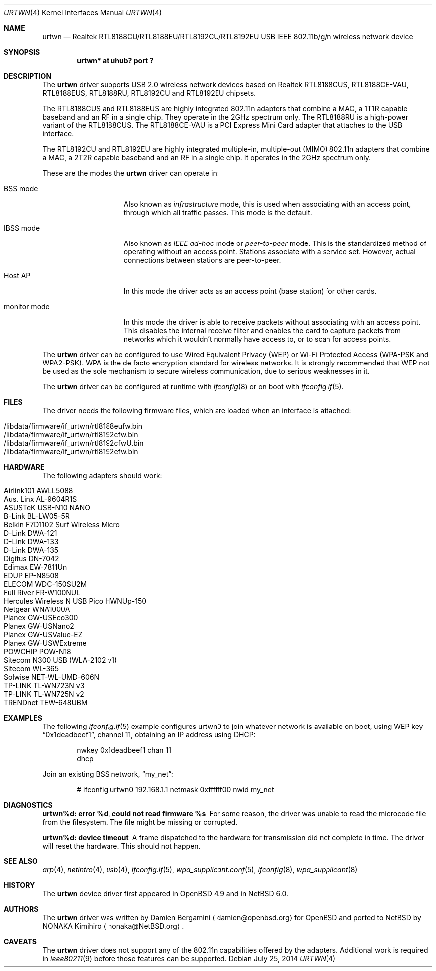 .\" $NetBSD: urtwn.4,v 1.14.6.1 2016/11/04 14:48:56 pgoyette Exp $
.\" $OpenBSD: urtwn.4,v 1.15 2011/11/26 06:39:33 ckuethe Exp $
.\"
.\" Copyright (c) 2010 Damien Bergamini <damien.bergamini@free.fr>
.\"
.\" Permission to use, copy, modify, and distribute this software for any
.\" purpose with or without fee is hereby granted, provided that the above
.\" copyright notice and this permission notice appear in all copies.
.\"
.\" THE SOFTWARE IS PROVIDED "AS IS" AND THE AUTHOR DISCLAIMS ALL WARRANTIES
.\" WITH REGARD TO THIS SOFTWARE INCLUDING ALL IMPLIED WARRANTIES OF
.\" MERCHANTABILITY AND FITNESS. IN NO EVENT SHALL THE AUTHOR BE LIABLE FOR
.\" ANY SPECIAL, DIRECT, INDIRECT, OR CONSEQUENTIAL DAMAGES OR ANY DAMAGES
.\" WHATSOEVER RESULTING FROM LOSS OF USE, DATA OR PROFITS, WHETHER IN AN
.\" ACTION OF CONTRACT, NEGLIGENCE OR OTHER TORTIOUS ACTION, ARISING OUT OF
.\" OR IN CONNECTION WITH THE USE OR PERFORMANCE OF THIS SOFTWARE.
.\"
.Dd July 25, 2014
.Dt URTWN 4
.Os
.Sh NAME
.Nm urtwn
.Nd Realtek RTL8188CU/RTL8188EU/RTL8192CU/RTL8192EU USB IEEE 802.11b/g/n wireless network device
.Sh SYNOPSIS
.Cd "urtwn* at uhub? port ?"
.Sh DESCRIPTION
The
.Nm
driver supports USB 2.0 wireless network devices based on Realtek
RTL8188CUS, RTL8188CE-VAU, RTL8188EUS, RTL8188RU, RTL8192CU and RTL8192EU
chipsets.
.Pp
The RTL8188CUS and RTL8188EUS are highly integrated 802.11n adapters that
combine a MAC, a 1T1R capable baseband and an RF in a single chip.
They operate in the 2GHz spectrum only.
The RTL8188RU is a high-power variant of the RTL8188CUS.
The RTL8188CE-VAU is a PCI Express Mini Card adapter that attaches
to the USB interface.
.Pp
The RTL8192CU and RTL8192EU are highly integrated multiple-in, multiple-out
(MIMO) 802.11n adapters that combine a MAC, a 2T2R capable baseband and an
RF in a single chip.
It operates in the 2GHz spectrum only.
.Pp
These are the modes the
.Nm
driver can operate in:
.Bl -tag -width "IBSS-masterXX"
.It BSS mode
Also known as
.Em infrastructure
mode, this is used when associating with an access point, through
which all traffic passes.
This mode is the default.
.It IBSS mode
Also known as
.Em IEEE ad-hoc
mode or
.Em peer-to-peer
mode.
This is the standardized method of operating without an access point.
Stations associate with a service set.
However, actual connections between stations are peer-to-peer.
.It Host AP
In this mode the driver acts as an access point (base station)
for other cards.
.It monitor mode
In this mode the driver is able to receive packets without
associating with an access point.
This disables the internal receive filter and enables the card to
capture packets from networks which it wouldn't normally have access to,
or to scan for access points.
.El
.Pp
The
.Nm
driver can be configured to use
Wired Equivalent Privacy (WEP) or
Wi-Fi Protected Access (WPA-PSK and WPA2-PSK).
WPA is the de facto encryption standard for wireless networks.
It is strongly recommended that WEP
not be used as the sole mechanism
to secure wireless communication,
due to serious weaknesses in it.
.Pp
The
.Nm
driver can be configured at runtime with
.Xr ifconfig 8
or on boot with
.Xr ifconfig.if 5 .
.Sh FILES
The driver needs the following firmware files,
which are loaded when an interface is attached:
.Pp
.Bl -tag -width Ds -offset indent -compact
.It /libdata/firmware/if_urtwn/rtl8188eufw.bin
.It /libdata/firmware/if_urtwn/rtl8192cfw.bin
.It /libdata/firmware/if_urtwn/rtl8192cfwU.bin
.It /libdata/firmware/if_urtwn/rtl8192efw.bin
.El
.Sh HARDWARE
The following adapters should work:
.Pp
.Bl -tag -width Ds -offset indent -compact
.It Airlink101 AWLL5088
.It Aus. Linx AL-9604R1S
.It ASUSTeK USB-N10 NANO
.It B-Link BL-LW05-5R
.It Belkin F7D1102 Surf Wireless Micro
.It D-Link DWA-121
.It D-Link DWA-133
.It D-Link DWA-135
.It Digitus DN-7042
.It Edimax EW-7811Un
.It EDUP EP-N8508
.It ELECOM WDC-150SU2M
.It Full River FR-W100NUL
.It Hercules Wireless N USB Pico HWNUp-150
.It Netgear WNA1000A
.It Planex GW-USEco300
.It Planex GW-USNano2
.It Planex GW-USValue-EZ
.It Planex GW-USWExtreme
.It POWCHIP POW-N18
.It Sitecom N300 USB (WLA-2102 v1)
.It Sitecom WL-365
.It Solwise NET-WL-UMD-606N
.It TP-LINK TL-WN723N v3
.It TP-LINK TL-WN725N v2
.It TRENDnet TEW-648UBM
.El
.Sh EXAMPLES
The following
.Xr ifconfig.if 5
example configures urtwn0 to join whatever network is available on boot,
using WEP key
.Dq 0x1deadbeef1 ,
channel 11, obtaining an IP address using DHCP:
.Bd -literal -offset indent
nwkey 0x1deadbeef1 chan 11
dhcp
.Ed
.Pp
Join an existing BSS network,
.Dq my_net :
.Bd -literal -offset indent
# ifconfig urtwn0 192.168.1.1 netmask 0xffffff00 nwid my_net
.Ed
.Sh DIAGNOSTICS
.Bl -diag
.It "urtwn%d: error %d, could not read firmware %s"
For some reason, the driver was unable to read the microcode file from the
filesystem.
The file might be missing or corrupted.
.It "urtwn%d: device timeout"
A frame dispatched to the hardware for transmission did not complete in time.
The driver will reset the hardware.
This should not happen.
.El
.Sh SEE ALSO
.Xr arp 4 ,
.Xr netintro 4 ,
.Xr usb 4 ,
.Xr ifconfig.if 5 ,
.Xr wpa_supplicant.conf 5 ,
.Xr ifconfig 8 ,
.Xr wpa_supplicant 8
.Sh HISTORY
The
.Nm
device driver first appeared in
.Ox 4.9
and in
.Nx 6.0 .
.Sh AUTHORS
.An -nosplit
The
.Nm
driver was written by
.An Damien Bergamini
.Aq damien@openbsd.org
for
.Ox
and ported to
.Nx
by
.An NONAKA Kimihiro
.Aq nonaka@NetBSD.org .
.Sh CAVEATS
The
.Nm
driver does not support any of the 802.11n capabilities offered by the
adapters.
Additional work is required in
.Xr ieee80211 9
before those features can be supported.
